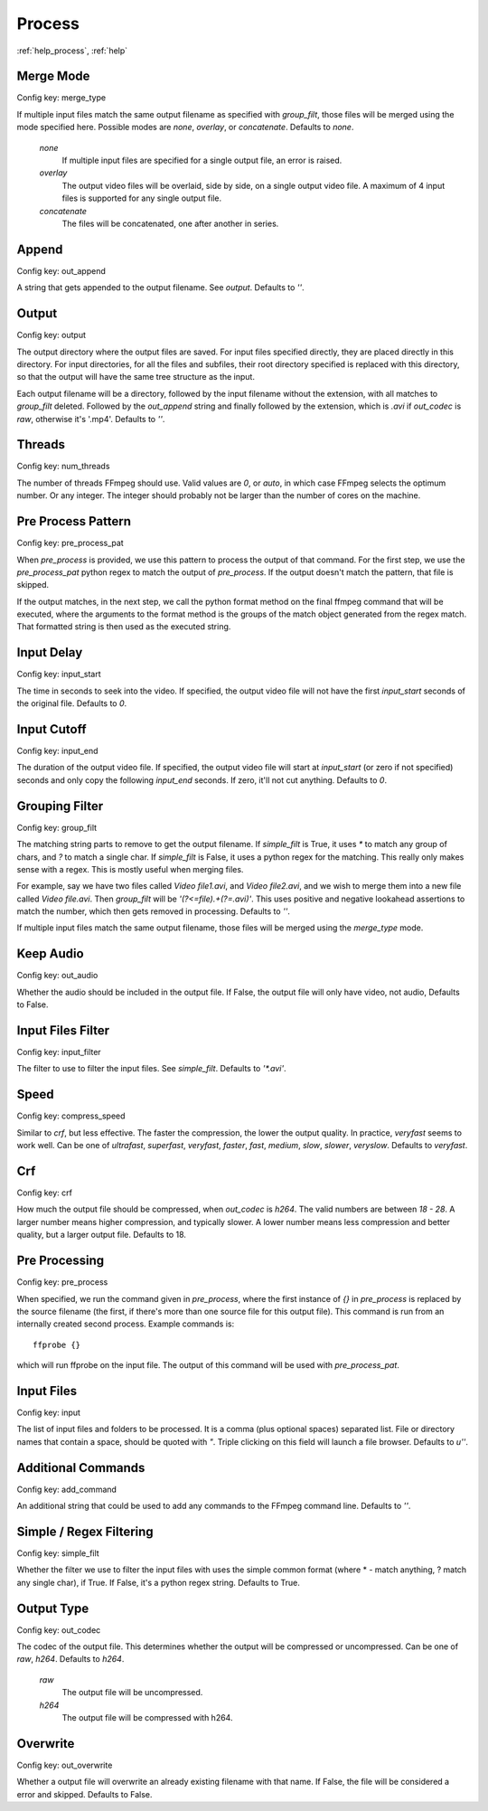 Process
=======

:ref:`help_process`, :ref:`help`

Merge Mode
----------

Config key: merge_type

If multiple input files match the same output filename as
specified with `group_filt`, those files will be merged using the
mode specified here. Possible modes are `none`, `overlay`, or
`concatenate`. Defaults to `none`.

    `none`
        If multiple input files are specified for a single output
        file, an error is raised.
    `overlay`
        The output video files will be overlaid, side by side, on
        a single output video file. A maximum of 4 input files is
        supported for any single output file.
    `concatenate`
        The files will be concatenated, one after another in series.

Append
------

Config key: out_append

A string that gets appended to the output filename. See
`output`. Defaults to `''`.

Output
------

Config key: output

The output directory where the output files are saved. For
input files specified directly, they are placed directly in this
directory. For input directories, for all the files and subfiles,
their root directory specified is replaced with this directory, so
that the output will have the same tree structure as the input.

Each output filename will be a directory, followed by the input
filename without the extension, with all matches to `group_filt`
deleted. Followed by the `out_append` string and finally followed
by the extension, which is `.avi` if `out_codec` is `raw`,
otherwise it's '.mp4'. Defaults to `''`.

Threads
-------

Config key: num_threads

The number of threads FFmpeg should use. Valid values are
`0`, or `auto`, in which case FFmpeg selects the optimum number. Or
any integer. The integer should probably not be larger than the
number of cores on the machine.

Pre Process Pattern
-------------------

Config key: pre_process_pat

When `pre_process` is provided, we use this pattern to process the
output of that command. For the first step, we use the
`pre_process_pat` python regex to match the output of
`pre_process`. If the output doesn't match the pattern, that file is
skipped.

If the output matches, in the next step, we call the python format method
on the final ffmpeg command that will be executed, where the arguments to
the format method is the groups of the match object generated from the
regex match. That formatted string is then used as the executed string.

Input Delay
-----------

Config key: input_start

The time in seconds to seek into the video. If specified,
the output video file will not have the first `input_start` seconds
of the original file. Defaults to `0`.

Input Cutoff
------------

Config key: input_end

The duration of the output video file. If specified,
the output video file will start at `input_start` (or zero if not
specified) seconds and only copy the following `input_end` seconds.
If zero, it'll not cut anything. Defaults to `0`.

Grouping Filter
---------------

Config key: group_filt

The matching string parts to remove to get the output
filename. If `simple_filt` is True, it uses `*` to match any group
of chars, and `?` to match a single char. If `simple_filt` is
False, it uses a python regex for the matching. This really only
makes sense with a regex. This is mostly useful when merging
files.

For example, say we have two files called `Video file1.avi`,
and `Video file2.avi`, and we wish to merge them into a new file
called `Video file.avi`. Then `group_filt` will be
`'(?<=file).+(?=\.avi)'`. This uses positive and negative lookahead
assertions to match the number, which then gets removed in
processing. Defaults to `''`.

If multiple input files match the same output filename, those files
will be merged using the `merge_type` mode.

Keep Audio
----------

Config key: out_audio

Whether the audio should be included in the output file. If False, the
output file will only have video, not audio, Defaults to False.

Input Files Filter
------------------

Config key: input_filter

The filter to use to filter the input files. See
`simple_filt`. Defaults to `'*.avi'`.

Speed
-----

Config key: compress_speed

Similar to `crf`, but less effective. The faster
the compression, the lower the output quality. In practice,
`veryfast` seems to work well. Can be one of `ultrafast`,
`superfast`, `veryfast`, `faster`, `fast`, `medium`, `slow`,
`slower`, `veryslow`. Defaults to `veryfast`.

Crf
---

Config key: crf

How much the output file should be compressed, when `out_codec`
is `h264`. The valid numbers are between `18 - 28`. A larger
number means higher compression, and typically slower. A lower
number means less compression and better quality, but a larger
output file. Defaults to 18.

Pre Processing
--------------

Config key: pre_process

When specified, we run the command given in `pre_process`, where
the first instance of `{}` in `pre_process` is replaced by the
source filename (the first, if there's more than one source file for this
output file). This command is run from an internally created second
process. Example commands is::

    ffprobe {}

which will run ffprobe on the input file. The output of this command will
be used with `pre_process_pat`.

Input Files
-----------

Config key: input

The list of input files and folders to be processed. It is
a comma (plus optional spaces) separated list. File or directory names
that contain a space, should be quoted with `"`. Triple clicking on this
field will launch a file browser.
Defaults to `u''`.

Additional Commands
-------------------

Config key: add_command

An additional string that could be used to add any
commands to the FFmpeg command line. Defaults to `''`.

Simple / Regex Filtering
------------------------

Config key: simple_filt

Whether the filter we use to filter the input files with
uses the simple common format (where * - match anything, ? match any single
char), if True. If False, it's a python regex string. Defaults to True.

Output Type
-----------

Config key: out_codec

The codec of the output file. This determines whether the output will
be compressed or uncompressed. Can be one of `raw`, `h264`. Defaults to
`h264`.

    `raw`
        The output file will be uncompressed.
    `h264`
        The output file will be compressed with h264.

Overwrite
---------

Config key: out_overwrite

Whether a output file will overwrite an already
existing filename with that name. If False, the file will be
considered a error and skipped. Defaults to False.

